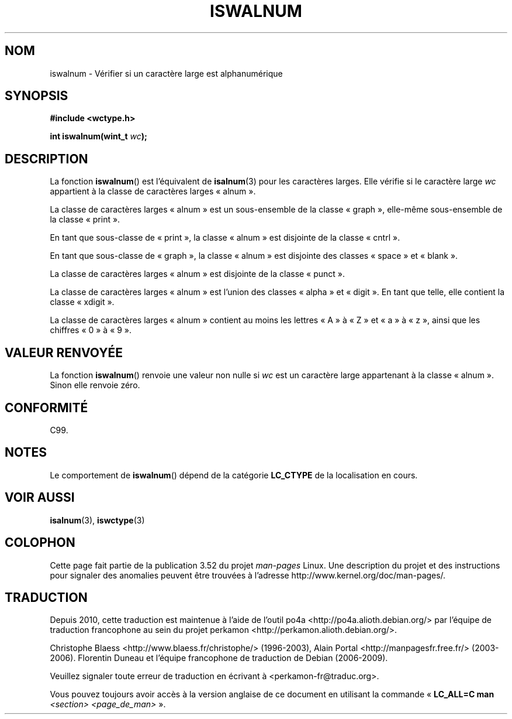 .\" Copyright (c) Bruno Haible <haible@clisp.cons.org>
.\"
.\" %%%LICENSE_START(GPLv2+_DOC_ONEPARA)
.\" This is free documentation; you can redistribute it and/or
.\" modify it under the terms of the GNU General Public License as
.\" published by the Free Software Foundation; either version 2 of
.\" the License, or (at your option) any later version.
.\" %%%LICENSE_END
.\"
.\" References consulted:
.\"   GNU glibc-2 source code and manual
.\"   Dinkumware C library reference http://www.dinkumware.com/
.\"   OpenGroup's Single UNIX specification http://www.UNIX-systems.org/online.html
.\"   ISO/IEC 9899:1999
.\"
.\"*******************************************************************
.\"
.\" This file was generated with po4a. Translate the source file.
.\"
.\"*******************************************************************
.TH ISWALNUM 3 "25 juillet 1999" GNU "Manuel du programmeur Linux"
.SH NOM
iswalnum \- Vérifier si un caractère large est alphanumérique
.SH SYNOPSIS
.nf
\fB#include <wctype.h>\fP
.sp
\fBint iswalnum(wint_t \fP\fIwc\fP\fB);\fP
.fi
.SH DESCRIPTION
La fonction \fBiswalnum\fP() est l'équivalent de \fBisalnum\fP(3) pour les
caractères larges. Elle vérifie si le caractère large \fIwc\fP appartient à la
classe de caractères larges «\ alnum\ ».
.PP
La classe de caractères larges «\ alnum\ » est un sous\-ensemble de la classe
«\ graph\ », elle\-même sous\-ensemble de la classe «\ print\ ».
.PP
En tant que sous\-classe de «\ print\ », la classe «\ alnum\ » est disjointe
de la classe «\ cntrl\ ».
.PP
En tant que sous\-classe de «\ graph\ », la classe «\ alnum\ » est disjointe
des classes «\ space\ » et «\ blank\ ».
.PP
La classe de caractères larges «\ alnum\ » est disjointe de la classe «\ punct\ ».
.PP
La classe de caractères larges «\ alnum\ » est l'union des classes «\ alpha\ » et «\ digit\ ». En tant que telle, elle contient la classe «\ xdigit\ ».
.PP
La classe de caractères larges «\ alnum\ » contient au moins les lettres «\ A\ » à «\ Z\ » et «\ a\ » à «\ z\ », ainsi que les chiffres «\ 0\ » à «\ 9\ ».
.SH "VALEUR RENVOYÉE"
La fonction \fBiswalnum\fP() renvoie une valeur non nulle si \fIwc\fP est un
caractère large appartenant à la classe «\ alnum\ ». Sinon elle renvoie
zéro.
.SH CONFORMITÉ
C99.
.SH NOTES
Le comportement de \fBiswalnum\fP() dépend de la catégorie \fBLC_CTYPE\fP de la
localisation en cours.
.SH "VOIR AUSSI"
\fBisalnum\fP(3), \fBiswctype\fP(3)
.SH COLOPHON
Cette page fait partie de la publication 3.52 du projet \fIman\-pages\fP
Linux. Une description du projet et des instructions pour signaler des
anomalies peuvent être trouvées à l'adresse
\%http://www.kernel.org/doc/man\-pages/.
.SH TRADUCTION
Depuis 2010, cette traduction est maintenue à l'aide de l'outil
po4a <http://po4a.alioth.debian.org/> par l'équipe de
traduction francophone au sein du projet perkamon
<http://perkamon.alioth.debian.org/>.
.PP
Christophe Blaess <http://www.blaess.fr/christophe/> (1996-2003),
Alain Portal <http://manpagesfr.free.fr/> (2003-2006).
Florentin Duneau et l'équipe francophone de traduction de Debian\ (2006-2009).
.PP
Veuillez signaler toute erreur de traduction en écrivant à
<perkamon\-fr@traduc.org>.
.PP
Vous pouvez toujours avoir accès à la version anglaise de ce document en
utilisant la commande
«\ \fBLC_ALL=C\ man\fR \fI<section>\fR\ \fI<page_de_man>\fR\ ».
